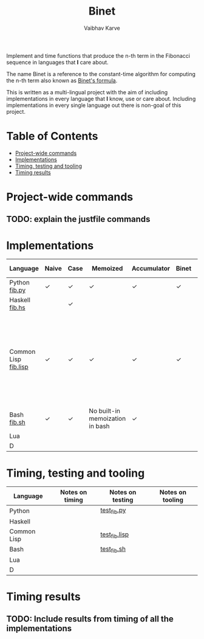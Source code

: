 #+title: Binet
#+author: Vaibhav Karve


Implement and time functions that produce the n-th term in the
Fibonacci sequence in languages that *I* care about.

The name Binet is a reference to the constant-time algorithm for
computing the n-th term also known as [[https://en.wikipedia.org/wiki/Fibonacci_number#Binet's_formula][Binet's formula]].

This is written as a multi-lingual project with the aim of including
implementations in every language that *I* know, use or care about.
Including implementations in every single language out there is
non-goal of this project.

* Table of Contents
- [[#project-wide-commands][Project-wide commands]]
- [[#implementations][Implementations]]
- [[#timing,-testing-and-tooling][Timing, testing and tooling]]
- [[#timing-results][Timing results]]
* Project-wide commands
** TODO: explain the justfile commands

* Implementations

|----------------------+-------+------+---------------------------------+-------------+-------+-----------+---------------------------------------------------------------------------------------------------------------------|
| Language             | Naive | Case | Memoized                        | Accumulator | Binet | Binet-log | Notes                                                                                                               |
|----------------------+-------+------+---------------------------------+-------------+-------+-----------+---------------------------------------------------------------------------------------------------------------------|
| Python [[file:fib.py][fib.py]]        | ✓     | ✓    | ✓                               | ✓           | ✓     | ✓         |                                                                                                                     |
| Haskell [[file:fib.hs][fib.hs]]       |       | ✓    |                                 |             |       |           |                                                                                                                     |
| Common Lisp [[file:fib.lisp][fib.lisp]] | ✓     | ✓    | ✓                               | ✓           | ✓     |           | Since memoization is not a built-in for CL, we implement a memoization utility taken from "On Lisp" by Paul Graham. |
| Bash [[file:fib.sh][fib.sh]]          | ✓     | ✓    | No built-in memoization in bash | ✓           |       |           |                                                                                                                     |
| Lua                  |       |      |                                 |             |       |           |                                                                                                                     |
| D                    |       |      |                                 |             |       |           |                                                                                                                     |
|----------------------+-------+------+---------------------------------+-------------+-------+-----------+---------------------------------------------------------------------------------------------------------------------|

* Timing, testing and tooling

|-------------+-----------------+------------------+------------------|
| Language    | Notes on timing | Notes on testing | Notes on tooling |
|-------------+-----------------+------------------+------------------|
| Python      |                 | [[file:test_fib.py][test_fib.py]]      |                  |
| Haskell     |                 |                  |                  |
| Common Lisp |                 | [[file:test_fib.lisp][test_fib.lisp]]    |                  |
| Bash        |                 | [[file:test_fib.sh][test_fib.sh]]      |                  |
| Lua         |                 |                  |                  |
| D           |                 |                  |                  |
|-------------+-----------------+------------------+------------------|

* Timing results
** TODO: Include results from timing of all the implementations
